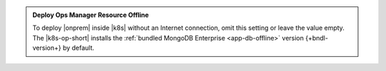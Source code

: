 .. admonition:: Deploy Ops Manager Resource Offline
   :class: note

   To deploy |onprem| inside |k8s| without an Internet connection,
   omit this setting or leave the value empty. The |k8s-op-short|
   installs the :ref:`bundled MongoDB Enterprise
   <app-db-offline>` version {+bndl-version+} by default. 
